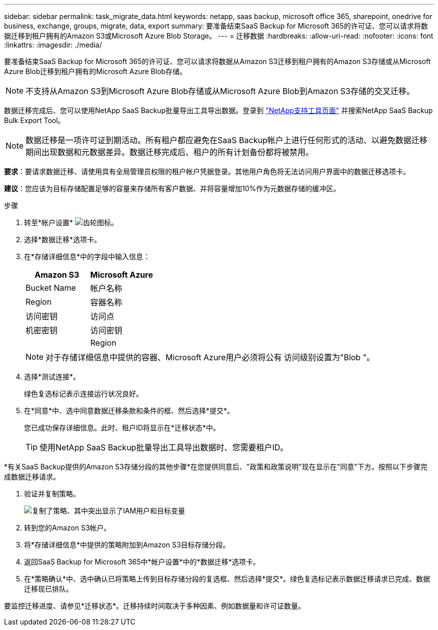 ---
sidebar: sidebar 
permalink: task_migrate_data.html 
keywords: netapp, saas backup, microsoft office 365, sharepoint, onedrive for business, exchange, groups, migrate, data, export 
summary: 要准备结束SaaS Backup for Microsoft 365的许可证、您可以请求将数据迁移到租户拥有的Amazon S3或Microsoft Azure Blob Storage。 
---
= 迁移数据
:hardbreaks:
:allow-uri-read: 
:nofooter: 
:icons: font
:linkattrs: 
:imagesdir: ./media/


[role="lead"]
要准备结束SaaS Backup for Microsoft 365的许可证、您可以请求将数据从Amazon S3迁移到租户拥有的Amazon S3存储或从Microsoft Azure Blob迁移到租户拥有的Microsoft Azure Blob存储。


NOTE: 不支持从Amazon S3到Microsoft Azure Blob存储或从Microsoft Azure Blob到Amazon S3存储的交叉迁移。

数据迁移完成后、您可以使用NetApp SaaS Backup批量导出工具导出数据。登录到 link:https://mysupport.netapp.com/site/tools["NetApp支持工具页面"] 并搜索NetApp SaaS Backup Bulk Export Tool。


NOTE: 数据迁移是一项许可证到期活动。所有租户都应避免在SaaS Backup帐户上进行任何形式的活动、以避免数据迁移期间出现数据和元数据差异。数据迁移完成后、租户的所有计划备份都将被禁用。

*要求*：要请求数据迁移、请使用具有全局管理员权限的租户帐户凭据登录。其他用户角色将无法访问用户界面中的数据迁移选项卡。

*建议*：您应该为目标存储配置足够的容量来存储所有客户数据、并将容量增加10%作为元数据存储的缓冲区。

.步骤
. 转至*帐户设置* image:gear_icon.png["齿轮图标"]。
. 选择*数据迁移*选项卡。
. 在*存储详细信息*中的字段中输入信息：
+
[cols="20,20"]
|===
| Amazon S3 | Microsoft Azure 


| Bucket Name | 帐户名称 


| Region | 容器名称 


| 访问密钥 | 访问点 


| 机密密钥 | 访问密钥 


|  | Region 
|===
+

NOTE: 对于存储详细信息中提供的容器、Microsoft Azure用户必须将公有 访问级别设置为"Blob "。

. 选择*测试连接*。
+
绿色复选标记表示连接运行状况良好。

. 在*同意*中、选中同意数据迁移条款和条件的框、然后选择*提交*。
+
您已成功保存详细信息。此时、租户ID将显示在*迁移状态*中。

+

TIP: 使用NetApp SaaS Backup批量导出工具导出数据时、您需要租户ID。



*有关SaaS Backup提供的Amazon S3存储分段的其他步骤*在您提供同意后、"政策和政策说明"现在显示在"同意"下方。按照以下步骤完成数据迁移请求。

. 验证并复制策略。
+
image:policy-note-variables.png["复制了策略、其中突出显示了IAM用户和目标变量"]

. 转到您的Amazon S3帐户。
. 将*存储详细信息*中提供的策略附加到Amazon S3目标存储分段。
. 返回SaaS Backup for Microsoft 365中*帐户设置*中的*数据迁移*选项卡。
. 在*策略确认*中、选中确认已将策略上传到目标存储分段的复选框、然后选择*提交*。绿色复选标记表示数据迁移请求已完成、数据迁移现已排队。


要监控迁移进度、请参见*迁移状态*。迁移持续时间取决于多种因素、例如数据量和许可证数量。
